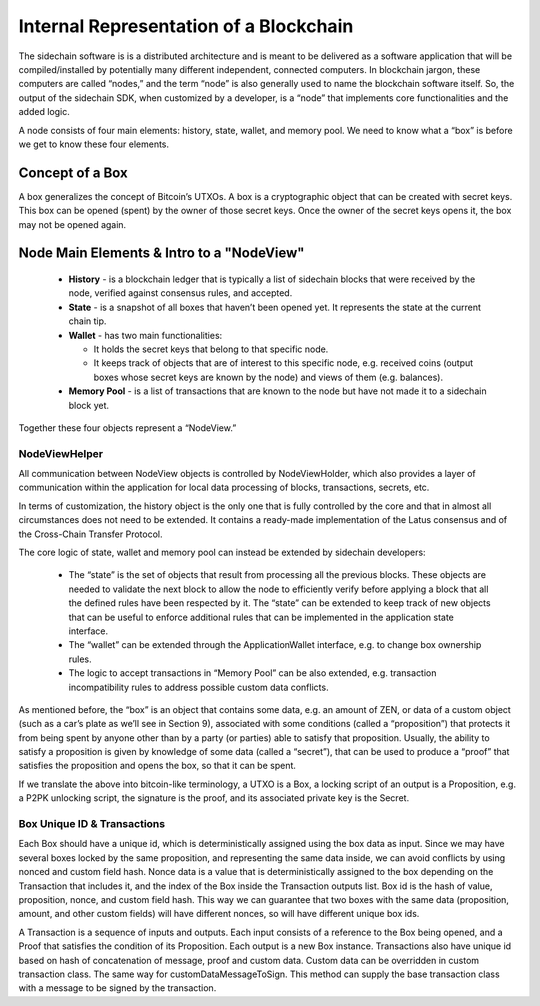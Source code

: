 ***************************************
Internal Representation of a Blockchain
***************************************

The sidechain software is is a distributed architecture and is meant to be delivered as a software application that will be 
compiled/installed by potentially many different independent, connected computers. In blockchain jargon, these computers are 
called “nodes,” and the term “node” is also generally used to name the blockchain software itself. 
So, the output of the sidechain SDK, when customized by a developer, is a “node” that implements core functionalities and the added logic.

A node consists of four main elements: history, state, wallet, and memory pool. 
We need to know what a “box” is before we get to know these four elements.

Concept of a Box
****************

A box generalizes the concept of Bitcoin’s UTXOs. A box is a cryptographic object that can be created with secret keys. This box can be opened (spent) by the 
owner of those secret keys. 
Once the owner of the secret keys opens it, the box may not be opened again.

Node Main Elements & Intro to a "NodeView"
******************************************

  * **History** - is a blockchain ledger that is typically a list of sidechain blocks that were received by the node, verified against consensus rules, and accepted.

  * **State** - is a snapshot of all boxes that haven’t been opened yet. It represents the state at the current chain tip.
    
  * **Wallet** - has two main functionalities:

    * It holds the secret keys that belong to that specific node.

    * It keeps track of objects that are of interest to this specific node, e.g. received coins (output boxes whose secret keys are known by the node) and views of them (e.g. balances).   
  
  * **Memory Pool** - is a list of transactions that are known to the node but have not made it to a sidechain block yet.
    
Together these four objects represent a “NodeView.”

NodeViewHelper
==============

All communication between NodeView objects is controlled by NodeViewHolder, 
which also provides a layer of communication within the application for local data processing of blocks, transactions, secrets, etc.

In terms of customization, the history object is the only one that is fully controlled by the core and that in almost all circumstances does not need to be 
extended. It contains a ready-made implementation of the Latus consensus and of the Cross-Chain Transfer Protocol.


The core logic of state, wallet and memory pool can instead be extended by sidechain developers:

 * The “state” is the set of objects that result from processing all the previous blocks. These objects are needed to validate the next block to allow the node to efficiently verify before applying a block that all the defined rules have been respected by it. The “state” can be extended to keep track of new objects that can be useful to enforce additional rules that can be implemented in the application state interface.

 * The “wallet” can be extended through the ApplicationWallet interface, e.g. to change box ownership rules.

 * The logic to accept transactions in “Memory Pool” can be also extended, e.g. transaction incompatibility rules to address possible custom data conflicts.

As mentioned before, the “box” is an object that contains some data, e.g. an amount of ZEN, or data of a custom object (such as a car’s plate as we’ll see in Section 9), associated with some conditions (called a “proposition”) that protects it from being spent by anyone other than by a party (or parties) able to satisfy that proposition. Usually, the ability to satisfy a proposition is given by knowledge of some data (called a “secret”), that can be used to produce a “proof” that satisfies the proposition and opens the box, so that it can be spent. 

If we translate the above into bitcoin-like terminology, a UTXO is a Box, a locking script of an output is a Proposition, e.g. a P2PK unlocking script, the signature is the proof, and its associated private key is the Secret.

Box Unique ID & Transactions
============================

Each Box should have a unique id, which is deterministically assigned using the box data as input. Since we may have several boxes locked by the same proposition, and representing the same data inside, we can avoid conflicts by using nonced and custom field hash. Nonce data is a value that is deterministically assigned to the box depending on the Transaction that includes it, and the index of the Box inside the Transaction outputs list. Box id is the hash of value, proposition, nonce, and custom field hash. This way we can guarantee that two boxes with the same data (proposition, amount, and other custom fields) will have different nonces, so will have different unique box ids.

A Transaction is a sequence of inputs and outputs. Each input consists of a reference to the Box being opened, and a Proof that satisfies the condition of its Proposition.
Each output is a new Box instance. Transactions also have unique id based on hash of concatenation of message, proof and custom data. Custom data can be overridden in custom transaction class.
The same way for customDataMessageToSign. This method can supply the base transaction class with a message to be signed by the transaction.

   

